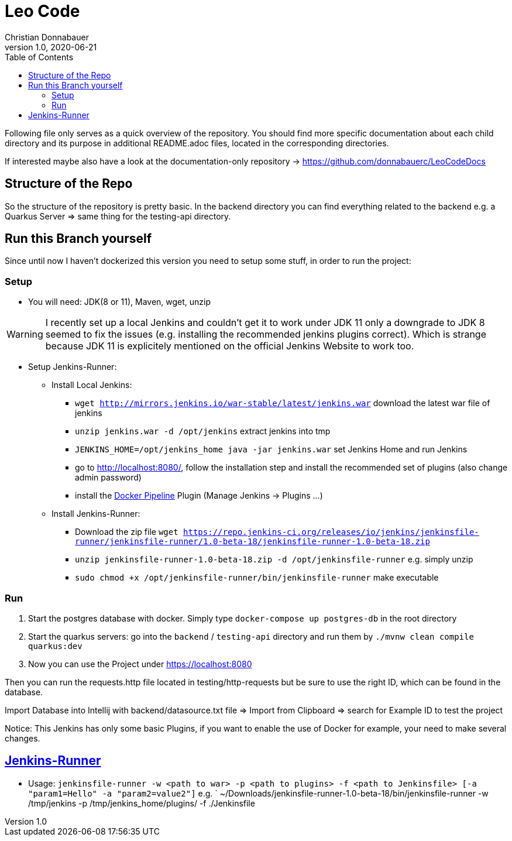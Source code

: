 = Leo Code
Christian Donnabauer
1.0, 2020-06-21
ifndef::imagesdir[:imagesdir: images]
:icons: font
:toc: left

Following file only serves as a quick overview of the repository. You
should find more specific documentation about each child directory and its purpose
in additional README.adoc files, located in the corresponding directories.

If interested maybe also have a look at the documentation-only repository ->
https://github.com/donnabauerc/LeoCodeDocs

== Structure of the Repo
So the structure of the repository is pretty basic. In the backend directory you can find everything related to the
backend e.g. a Quarkus Server => same thing for the testing-api directory.

== Run this Branch yourself
Since until now I haven't dockerized this version you need to setup some stuff, in order to run the project:

=== Setup

* You will need: JDK(8 or 11), Maven, wget, unzip

WARNING: I recently set up a local Jenkins and couldn't get it to work under JDK 11 only a downgrade to JDK 8 seemed to
fix the issues (e.g. installing the recommended jenkins plugins correct). Which is strange because JDK 11 is explicitely
mentioned on the official Jenkins Website to work too.

* Setup Jenkins-Runner:
** Install Local Jenkins:
*** `wget http://mirrors.jenkins.io/war-stable/latest/jenkins.war` download the latest war file of jenkins
*** `unzip jenkins.war -d /opt/jenkins` extract jenkins into tmp
*** `JENKINS_HOME=/opt/jenkins_home java -jar jenkins.war` set Jenkins Home and run Jenkins
*** go to http://localhost:8080/, follow the installation step
and install the recommended set of plugins (also change admin password)
*** install the https://plugins.jenkins.io/docker-workflow/[Docker Pipeline] Plugin (Manage Jenkins -> Plugins ...)
** Install Jenkins-Runner:
*** Download the zip file `wget https://repo.jenkins-ci.org/releases/io/jenkins/jenkinsfile-runner/jenkinsfile-runner/1.0-beta-18/jenkinsfile-runner-1.0-beta-18.zip`
*** `unzip jenkinsfile-runner-1.0-beta-18.zip -d /opt/jenkinsfile-runner` e.g. simply unzip
*** `sudo chmod +x /opt/jenkinsfile-runner/bin/jenkinsfile-runner` make executable


=== Run

1. Start the postgres database with docker. Simply type `docker-compose up postgres-db` in the root directory
2. Start the quarkus servers: go into the `backend` / `testing-api` directory and run them by
`./mvnw clean compile quarkus:dev`
3. Now you can use the Project under https://localhost:8080

Then you can run the requests.http file located in testing/http-requests but be sure to use the right ID, which can
be found in the database.

Import Database into Intellij with backend/datasource.txt file
=> Import from Clipboard => search for Example ID to test the project

Notice: This Jenkins has only some basic Plugins, if you want to enable the use of Docker for example,
your need to make several changes.

== https://github.com/jenkinsci/jenkinsfile-runner#usage-in-command-line[Jenkins-Runner]

* Usage: `jenkinsfile-runner -w <path to war> -p <path to plugins> -f <path to Jenkinsfile> [-a "param1=Hello" -a "param2=value2"]`
 e.g. ` ~/Downloads/jenkinsfile-runner-1.0-beta-18/bin/jenkinsfile-runner -w /tmp/jenkins -p /tmp/jenkins_home/plugins/ -f ./Jenkinsfile
